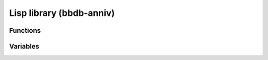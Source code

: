 Lisp library (bbdb-anniv)
=========================

.. el:require:: bbdb-anniv

Functions
---------

.. el:function:: bbdb-anniv-diary-entries
   :auto:

Variables
---------

.. el:variable:: bbdb-anniv-alist
   :auto:
